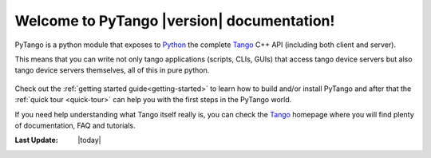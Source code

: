 .. PyTango documentation master file, created by
    sphinx-quickstart on Fri Jun  5 14:31:50 2009.
    You can adapt this file completely to your liking, but it should at least
    contain the root `toctree` directive.

.. highlight:: python
   :linenothreshold: 4

Welcome to PyTango |version| documentation!
===========================================

PyTango is a python module that exposes to Python_ the complete Tango_ C++ API
(including both client and server).

This means that you can write not only tango applications (scripts, CLIs, GUIs) 
that access tango device servers but also tango device servers themselves, all 
of this in pure python.

.. figure:: _static/banner.png
    :width: 80%
    :align: center
    :alt: ITango

Check out the :ref:`getting started guide<getting-started>` to learn how to
build and/or install PyTango and after that the :ref:`quick tour <quick-tour>` 
can help you with the first steps in the PyTango world.

If you need help understanding what Tango itself really is, you can check the
Tango_ homepage where you will find plenty of documentation, FAQ and tutorials.

.. only:: html

    For convenience here are the links to other versions:

    .. hlist::
        :columns: 4

        - `Latest development <http://www.tango-controls.org/static/PyTango/development/doc/html>`_
        - `Latest stable <http://www.tango-controls.org/static/PyTango/latest/doc/html>`_
        - `7.2.3 <http://www.tango-controls.org/static/PyTango/v723/doc/html/index.html>`_
        - `7.1.6 <http://www.tango-controls.org/static/PyTango/v716/doc/html/index.html>`_
    
:Last Update: |today|

.. _Python: http://www.python.org/
.. _IPython: http://ipython.scipy.org/
.. _Tango: http://www.tango-controls.org/

